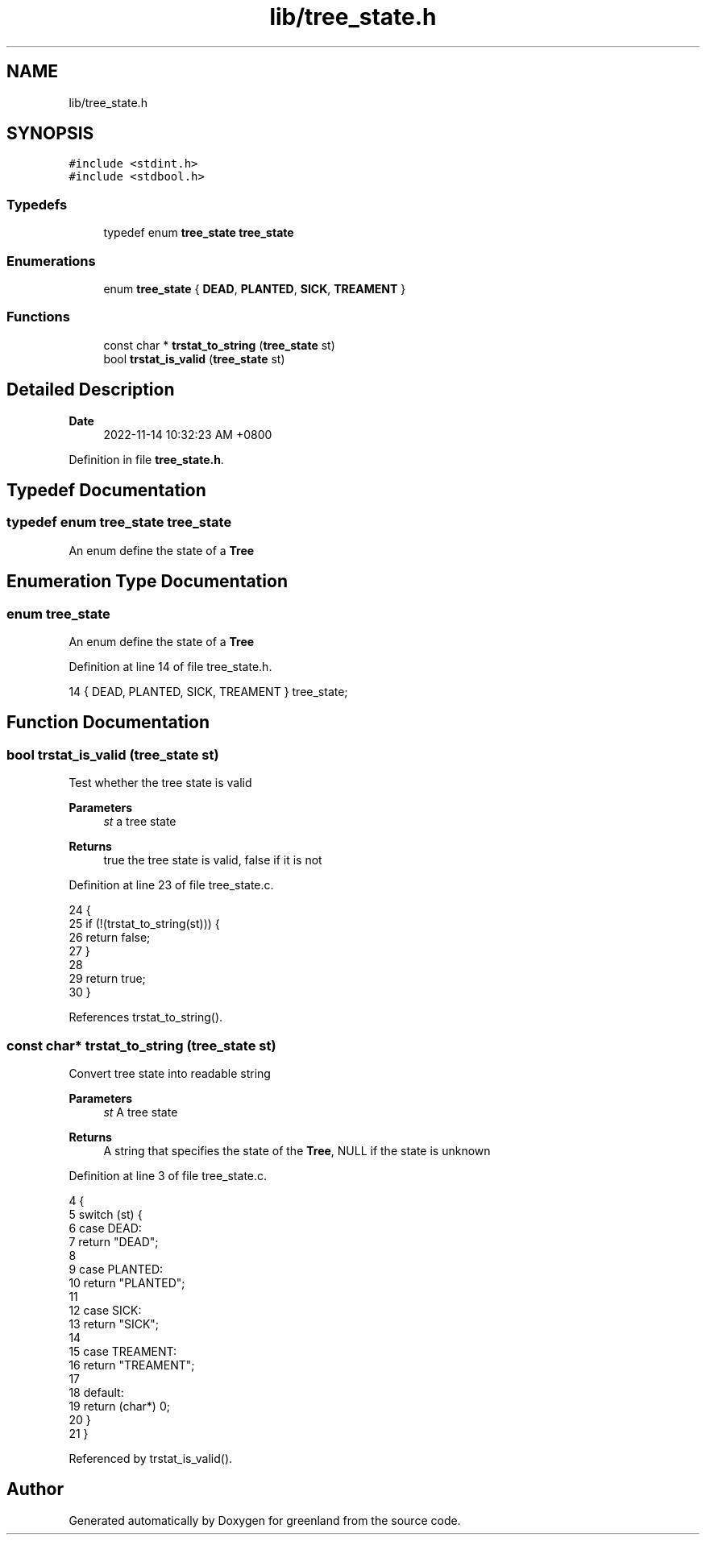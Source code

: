 .TH "lib/tree_state.h" 3 "Fri Jan 6 2023" "greenland" \" -*- nroff -*-
.ad l
.nh
.SH NAME
lib/tree_state.h
.SH SYNOPSIS
.br
.PP
\fC#include <stdint\&.h>\fP
.br
\fC#include <stdbool\&.h>\fP
.br

.SS "Typedefs"

.in +1c
.ti -1c
.RI "typedef enum \fBtree_state\fP \fBtree_state\fP"
.br
.in -1c
.SS "Enumerations"

.in +1c
.ti -1c
.RI "enum \fBtree_state\fP { \fBDEAD\fP, \fBPLANTED\fP, \fBSICK\fP, \fBTREAMENT\fP }"
.br
.in -1c
.SS "Functions"

.in +1c
.ti -1c
.RI "const char * \fBtrstat_to_string\fP (\fBtree_state\fP st)"
.br
.ti -1c
.RI "bool \fBtrstat_is_valid\fP (\fBtree_state\fP st)"
.br
.in -1c
.SH "Detailed Description"
.PP 

.PP
\fBDate\fP
.RS 4
2022-11-14 10:32:23 AM +0800 
.RE
.PP

.PP
Definition in file \fBtree_state\&.h\fP\&.
.SH "Typedef Documentation"
.PP 
.SS "typedef enum \fBtree_state\fP \fBtree_state\fP"
An enum define the state of a \fBTree\fP 
.SH "Enumeration Type Documentation"
.PP 
.SS "enum \fBtree_state\fP"
An enum define the state of a \fBTree\fP 
.PP
Definition at line 14 of file tree_state\&.h\&.
.PP
.nf
14 { DEAD, PLANTED, SICK, TREAMENT } tree_state;
.fi
.SH "Function Documentation"
.PP 
.SS "bool trstat_is_valid (\fBtree_state\fP st)"
Test whether the tree state is valid
.PP
\fBParameters\fP
.RS 4
\fIst\fP a tree state
.RE
.PP
\fBReturns\fP
.RS 4
true the tree state is valid, false if it is not 
.RE
.PP

.PP
Definition at line 23 of file tree_state\&.c\&.
.PP
.nf
24 {
25   if (!(trstat_to_string(st))) {
26     return false;
27   }
28 
29   return true;
30 }
.fi
.PP
References trstat_to_string()\&.
.SS "const char* trstat_to_string (\fBtree_state\fP st)"
Convert tree state into readable string
.PP
\fBParameters\fP
.RS 4
\fIst\fP A tree state
.RE
.PP
\fBReturns\fP
.RS 4
A string that specifies the state of the \fBTree\fP, NULL if the state is unknown 
.RE
.PP

.PP
Definition at line 3 of file tree_state\&.c\&.
.PP
.nf
4 {
5   switch (st) {
6     case DEAD:
7       return "DEAD";
8 
9     case PLANTED:
10       return "PLANTED";
11 
12     case SICK:
13       return "SICK";
14 
15     case TREAMENT:
16       return "TREAMENT";
17 
18     default:
19       return (char*) 0;
20   }
21 }
.fi
.PP
Referenced by trstat_is_valid()\&.
.SH "Author"
.PP 
Generated automatically by Doxygen for greenland from the source code\&.
